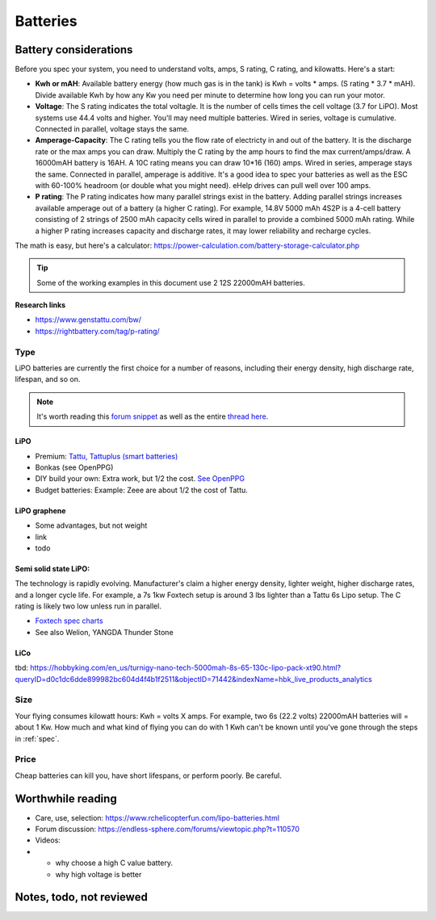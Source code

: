 ************************************************
Batteries
************************************************

.. image:: images/uc2.gif

Battery considerations 
==========================

Before you spec your system, you need to understand volts, amps, S rating, C rating, and kilowatts. Here's a start: 

* **Kwh or mAH**: Available battery energy (how much gas is in the tank) is Kwh = volts * amps. (S rating * 3.7 * mAH). Divide available Kwh by how any Kw you need per minute to determine how long you can run your motor. 
* **Voltage**: The S rating indicates the total voltagle. It is the number of cells times the cell voltage (3.7 for LiPO). Most systems use 44.4 volts and higher. You'll may need multiple batteries. Wired in series, voltage is cumulative. Connected in parallel, voltage stays the same. 
* **Amperage-Capacity**: The C rating tells you the flow rate of electricty in and out of the battery. It is the discharge rate or the max amps you can draw. Multiply the C rating by the amp hours to find the max current/amps/draw. A 16000mAH battery is 16AH. A 10C rating means you can draw 10*16 (160) amps. Wired in series, amperage stays the same. Connected in parallel, amperage is additive. It's a good idea to spec your batteries as well as the ESC with 60-100% headroom (or double what you might need). eHelp drives can pull well over 100 amps.
* **P rating**: The P rating indicates how many parallel strings exist in the battery. Adding parallel strings increases available amperage out of a battery (a higher C rating). For example, 14.8V 5000 mAh 4S2P is a 4-cell  battery consisting of 2 strings of 2500 mAh capacity cells wired in parallel to provide a combined 5000 mAh rating. While a higher P rating increases capacity and discharge rates, it may lower reliability and recharge cycles.

The math is easy, but here's a calculator: https://power-calculation.com/battery-storage-calculator.php

.. tip:: Some of the working examples in this document use 2 12S 22000mAH batteries. 

**Research links**

* https://www.genstattu.com/bw/
* https://rightbattery.com/tag/p-rating/

Type
---------------

LiPO batteries are currently the first choice for a number of reasons, including their energy density, high discharge rate, lifespan, and so on. 

.. note:: It's worth reading this `forum snippet <./resources/batterycomparison.pdf>`_ as well as the entire `thread here <https://community.openppg.com/t/new-battery-option-better-power-density/2274/42>`_.

LiPO
^^^^^^^^^^^^^^^^^^^

* Premium: `Tattu, Tattuplus (smart batteries) <https://www.genstattu.com/6s-22-2-v-lipo-battery.html?sort=pricedesc>`_
* Bonkas (see OpenPPG)
* DIY build your own: Extra work, but 1/2 the cost. `See OpenPPG <https://community.openppg.com/t/building-a-14sx15p-18650-battery-pack/2251/22>`_
* Budget batteries: Example: Zeee are about 1/2 the cost of Tattu. 

LiPO graphene
^^^^^^^^^^^^^^^^^^^

* Some advantages, but not weight
* link
* todo

Semi solid state LiPO:
^^^^^^^^^^^^^^^^^^^^^^^^^

The technology is rapidly evolving. Manufacturer's claim a higher energy density, lighter weight, higher discharge rates, and a longer cycle life. For example, a 7s 1kw Foxtech setup is around 3 lbs lighter than a Tattu 6s Lipo setup. The C rating is likely two low unless run in parallel.

* `Foxtech spec charts <https://www.foxtechfpv.com/foxtech-diamond-6s-22000mah-semi-solid-state-li-ion-battery.html>`_
* See also Welion, YANGDA Thunder Stone

LiCo
^^^^^^^^^^^^^^^^^^^^^^^^

tbd: https://hobbyking.com/en_us/turnigy-nano-tech-5000mah-8s-65-130c-lipo-pack-xt90.html?queryID=d0c1dc6dde899982bc604d4f4b1f2511&objectID=71442&indexName=hbk_live_products_analytics


Size
--------------

Your flying consumes kilowatt hours: Kwh = volts X amps. For example, two 6s (22.2 volts) 22000mAH batteries will = about 1 Kw. How much and what kind of flying you can do with 1 Kwh can't be known until you've gone through the steps in :ref:`spec`.

Price
------------------

Cheap batteries can kill you, have short lifespans, or perform poorly. Be careful.

Worthwhile reading
============================

* Care, use, selection: https://www.rchelicopterfun.com/lipo-batteries.html
* Forum discussion: https://endless-sphere.com/forums/viewtopic.php?t=110570

* Videos: 
* 
   * why choose a high C value battery. 
   * why high voltage is better



Notes, todo, not reviewed
=================================




